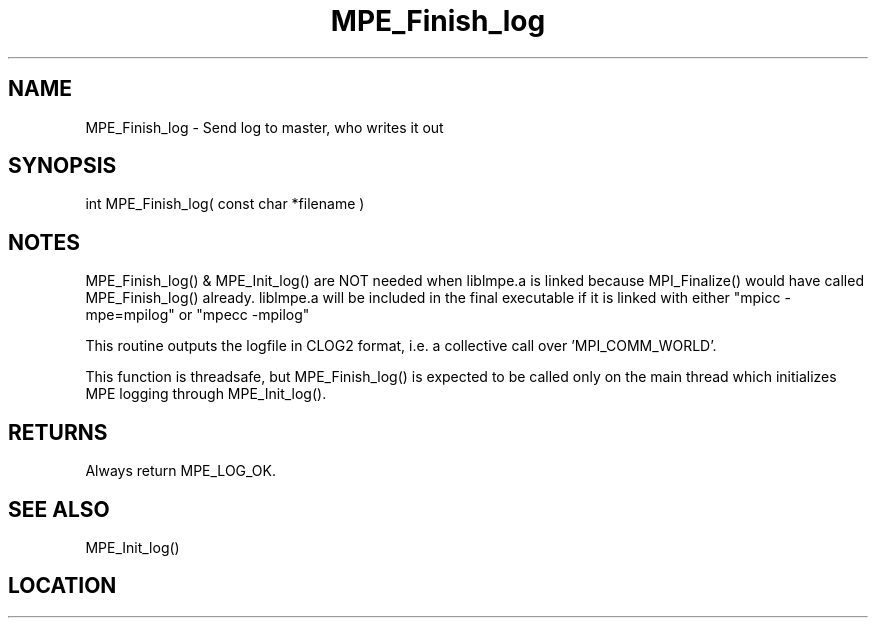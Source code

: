 .TH MPE_Finish_log 4 "6/15/2009" " " "MPE"
.SH NAME
MPE_Finish_log \-  Send log to master, who writes it out 
.SH SYNOPSIS
.nf
int MPE_Finish_log( const char *filename )
.fi
.SH NOTES
MPE_Finish_log() & MPE_Init_log() are NOT needed when liblmpe.a is linked
because MPI_Finalize() would have called MPE_Finish_log() already.
liblmpe.a will be included in the final executable if it is linked with
either "mpicc -mpe=mpilog" or "mpecc -mpilog"

This routine outputs the logfile in CLOG2 format, i.e.
a collective call over 'MPI_COMM_WORLD'.

This function is threadsafe, but
MPE_Finish_log() is expected to be called only on the main thread
which initializes MPE logging through MPE_Init_log().

.SH RETURNS
Always return MPE_LOG_OK.

.SH SEE ALSO
MPE_Init_log()
.br
.SH LOCATION
../src/logging/src/mpe_log.c
